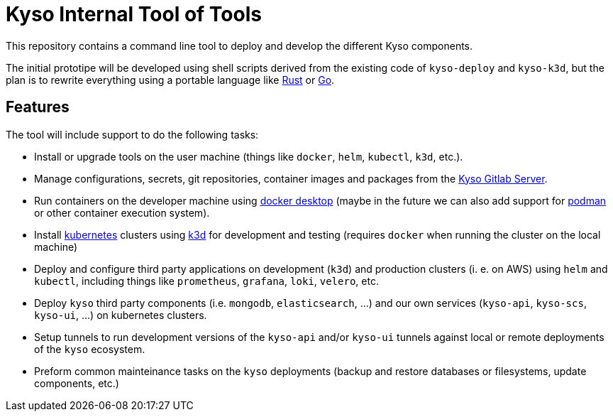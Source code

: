 = Kyso Internal Tool of Tools

This repository contains a command line tool to deploy and develop the
different Kyso components.

The initial prototipe will be developed using shell scripts derived from the
existing code of `kyso-deploy` and `kyso-k3d`, but the plan is to rewrite
everything using a portable language like https://rust-lang.org[Rust] or
https://go.dev/[Go].

== Features

The tool will include support to do the following tasks:

- Install or upgrade tools on the user machine (things like `docker`, `helm`,
  `kubectl`, `k3d`, etc.).

- Manage configurations, secrets, git repositories, container images and
  packages from the https://gitlab.kyso.io/[Kyso Gitlab Server].

- Run containers on the developer machine using
  https://www.docker.com/products/docker-desktop/[docker desktop] (maybe in the
  future we can also add support for https://podman.io/[podman] or other
  container execution system).

- Install https://kubernetes.io/[kubernetes] clusters using https://k3d.io[k3d]
  for development and testing (requires `docker` when running the cluster on
  the local machine)

- Deploy and configure third party applications on development (`k3d`) and
  production clusters (i. e. on AWS) using `helm` and `kubectl`, including
  things like `prometheus`, `grafana`, `loki`, `velero`, etc.

- Deploy `kyso` third party components (i.e. `mongodb`, `elasticsearch`, ...)
  and our own services (`kyso-api`, `kyso-scs`, `kyso-ui`, ...) on kubernetes
  clusters.

- Setup tunnels to run development versions of the `kyso-api` and/or `kyso-ui`
  tunnels against local or remote deployments of the `kyso` ecosystem.

- Preform common mainteinance tasks on the `kyso` deployments (backup and
  restore databases or filesystems, update components, etc.)

// vim: ts=2:sw=2:et:ai:sts=2

